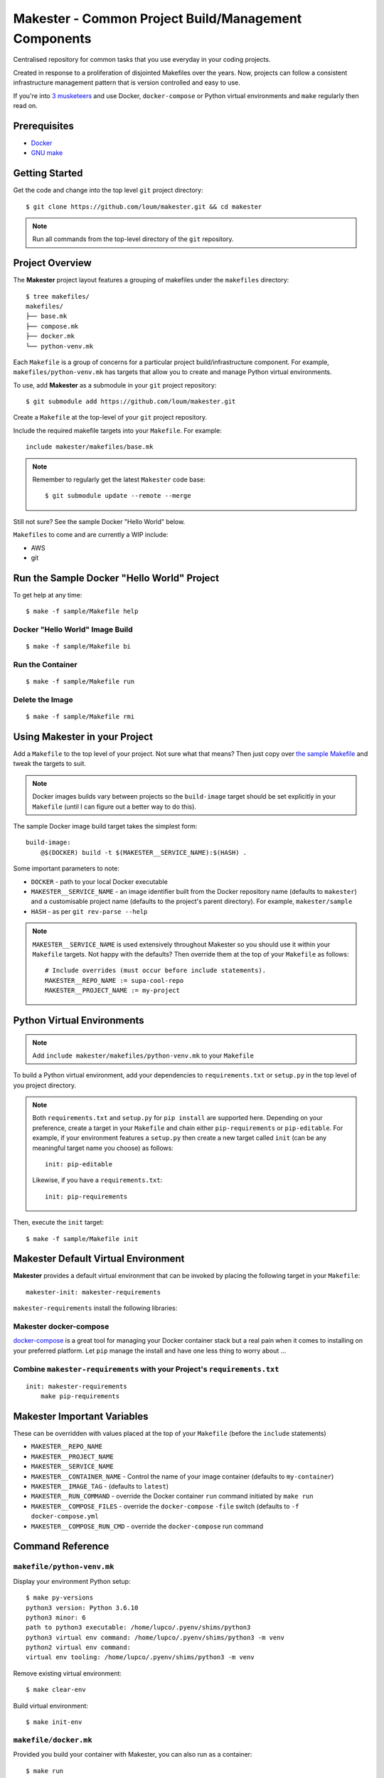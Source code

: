 #####################################################
Makester - Common Project Build/Management Components
#####################################################

Centralised repository for common tasks that you use everyday in your coding projects.

Created in response to a proliferation of disjointed Makefiles over the years.  Now, projects can follow a consistent infrastructure management pattern that is version controlled and easy to use.

If you're into `3 musketeers <https://3musketeers.io/>`_ and use Docker, ``docker-compose`` or Python virtual environments and ``make`` regularly then read on.

*************
Prerequisites
*************

- `Docker <https://docs.docker.com/install/>`_
- `GNU make <https://www.gnu.org/software/make/manual/make.html>`_

***************
Getting Started
***************

Get the code and change into the top level ``git`` project directory::

    $ git clone https://github.com/loum/makester.git && cd makester

.. note::

    Run all commands from the top-level directory of the ``git`` repository.

****************
Project Overview
****************

The **Makester** project layout features a grouping of makefiles under the ``makefiles`` directory::

  $ tree makefiles/
  makefiles/
  ├── base.mk
  ├── compose.mk
  ├── docker.mk
  └── python-venv.mk

Each ``Makefile`` is a group of concerns for a particular project build/infrastructure component.  For example, ``makefiles/python-venv.mk`` has targets that allow you to create and manage Python virtual environments.

To use, add **Makester** as a submodule in your ``git`` project repository::

  $ git submodule add https://github.com/loum/makester.git

Create a ``Makefile`` at the top-level of your ``git`` project repository.

Include the required makefile targets into your ``Makefile``.  For example::

    include makester/makefiles/base.mk

.. note::

    Remember to regularly get the latest ``Makester`` code base::

        $ git submodule update --remote --merge

Still not sure?  See the sample Docker "Hello World" below.

``Makefiles`` to come and are currently a WIP include:

- AWS
- git

*******************************************
Run the Sample Docker "Hello World" Project
*******************************************

To get help at any time::

    $ make -f sample/Makefile help

Docker "Hello World" Image Build
================================

::

    $ make -f sample/Makefile bi

Run the Container
=================

::

    $ make -f sample/Makefile run

Delete the Image
================

::

  $ make -f sample/Makefile rmi

******************************
Using Makester in your Project
******************************

Add a ``Makefile`` to the top level of your project.  Not sure what that means?  Then just copy over `the sample Makefile <https://github.com/loum/makester/blob/master/sample/Makefile>`_ and tweak the targets to suit.

.. note::

    Docker images builds vary between projects so the ``build-image`` target should be set explicitly in your ``Makefile`` (until I can figure out a better way to do this).

The sample Docker image build target takes the simplest form::

    build-image:
        @$(DOCKER) build -t $(MAKESTER__SERVICE_NAME):$(HASH) .

Some important parameters to note:

- ``DOCKER`` - path to your local Docker executable
- ``MAKESTER__SERVICE_NAME`` - an image identifier built from the Docker repository name (defaults to ``makester``) and a customisable project name (defaults to the project's parent directory).  For example, ``makester/sample``
- ``HASH`` - as per ``git rev-parse --help``

.. note::

    ``MAKESTER__SERVICE_NAME`` is used extensively throughout Makester so you should use it within your ``Makefile`` targets.  Not happy with the defaults?  Then override them at the top of your ``Makefile`` as follows::

        # Include overrides (must occur before include statements).
        MAKESTER__REPO_NAME := supa-cool-repo
        MAKESTER__PROJECT_NAME := my-project

***************************
Python Virtual Environments
***************************

.. note::

    Add ``include makester/makefiles/python-venv.mk`` to your ``Makefile``

To build a Python virtual environment, add your dependencies to ``requirements.txt`` or ``setup.py`` in the top level of you project directory.

.. note::

   Both ``requirements.txt`` and ``setup.py`` for ``pip install`` are supported here.  Depending on your preference, create a target in your ``Makefile`` and chain either ``pip-requirements`` or ``pip-editable``.  For example, if your environment features a ``setup.py`` then create a new target called ``init`` (can be any meaningful target name you choose) as follows::

    init: pip-editable
    
   Likewise, if you have a ``requirements.txt``::

    init: pip-requirements

Then, execute the ``init`` target::

  $ make -f sample/Makefile init

************************************
Makester Default Virtual Environment
************************************

**Makester** provides a default virtual environment that can be invoked by placing the following target in your ``Makefile``::

    makester-init: makester-requirements

``makester-requirements`` install the following libraries:

Makester docker-compose
=======================

`docker-compose <https://docs.docker.com/compose/>`_ is a great tool for managing your Docker container stack but a real pain when it comes to installing on your preferred platform.  Let ``pip`` manage the install and have one less thing to worry about ...

Combine ``makester-requirements`` with your Project's ``requirements.txt``
==========================================================================

::

    init: makester-requirements
        make pip-requirements

****************************
Makester Important Variables
****************************

These can be overridden with values placed at the top of your ``Makefile`` (before the ``include`` statements)

- ``MAKESTER__REPO_NAME``
- ``MAKESTER__PROJECT_NAME``
- ``MAKESTER__SERVICE_NAME``
- ``MAKESTER__CONTAINER_NAME`` - Control the name of your image container (defaults to ``my-container``)
- ``MAKESTER__IMAGE_TAG`` - (defaults to ``latest``)
- ``MAKESTER__RUN_COMMAND`` - override the Docker container ``run`` command initiated by ``make run``
- ``MAKESTER__COMPOSE_FILES`` - override the ``docker-compose`` ``-file`` switch (defaults to ``-f docker-compose.yml``
- ``MAKESTER__COMPOSE_RUN_CMD`` - override the ``docker-compose`` run command

*****************
Command Reference
*****************

``makefile/python-venv.mk``
===========================

Display your environment Python setup::

   $ make py-versions
   python3 version: Python 3.6.10
   python3 minor: 6
   path to python3 executable: /home/lupco/.pyenv/shims/python3
   python3 virtual env command: /home/lupco/.pyenv/shims/python3 -m venv
   python2 virtual env command:
   virtual env tooling: /home/lupco/.pyenv/shims/python3 -m venv

Remove existing virtual environment::

   $ make clear-env

Build virtual environment::

   $ make init-env

``makefile/docker.mk``
======================

Provided you build your container with Makester, you can also run as a container::

    $ make run

The ``run`` target can be controlled in your ``Makefile`` by overriding the ``MAKESTER__RUN_COMMAND`` parameter.  For example::

    MAKESTER__RUN_COMMAND := $(DOCKER) run --rm -d\
    --name $(MAKESTER__CONTAINER_NAME)\
    $(MAKESTER__SERVICE_NAME):$(HASH)

Tag image built under version control with the ``latest`` tag::

    $ make tag

Alternatively, to align with your preferred tagging convention, override the ``MAKESTER__IMAGE_TAG`` parameter::

    $ make tag MAKESTER__IMAGE_TAG=supa-tag-01

Remove dangling images::

    $ make rm-dangling-images

``makefile/compose.mk``
=======================

Follow instructions under the `Makester docker-compose`_ heading to see how Makester can make ``docker-compose`` available in your project.

Build your infrastructure stack with `docker-compose <https://docs.docker.com/compose/>`_.

.. note::

    Makester ``makefile/compose.mk`` assumes a ``docker-compose.yml`` file exists in the top level directory of the project repository by default.  However, this can overriden by setting the ``MAKESTER__COMPOSE_FILES`` parameter.
    MAKESTER__COMPOSE_FILES = -f docker-compose-supa.yml

To build your `docker-compose`` stack::

    $ make compose-up

To destroy your stack::

    $ make compose-down

To dump your stack's ``docker-compose`` configuration::

    $ make compose-config

If you need more control over ``docker-compose``, the ``docker-compose`` command can be controlled in your ``Makefile`` by overriding the ``MAKESTER__COMPOSE_RUN_CMD`` parameter.  For example, to specify the verbose output option::

    MAKESTER__COMPOSE_RUN_CMD ?= SERVICE_NAME=$(MAKESTER__PROJECT_NAME) HASH=$(HASH)\
      $(DOCKER_COMPOSE)\
     --verbose\
     $(MAKESTER__COMPOSE_FILES) $(COMPOSE_CMD)

******************
Makester Utilities
******************

``utils/waitster.py``
=====================

Wait until dependent service is ready::

    $ 3env/bin/python utils/waitster.py
    usage: waitster.py [-h] -p PORT [-d DETAIL] host
    
    Backoff until all ports ready
    
    positional arguments:
      host                  Connection host
    
    optional arguments:
      -h, --help            show this help message and exit
      -p PORT, --port PORT  Backoff port number until ready
      -d DETAIL, --detail DETAIL
                            Meaningful description for backoff port

``utils/templatester.py``
=========================

Template against environment variables or optional JSON values (``--mapping`` switch)::

    $ 3env/bin/python utils/templatester.py --help
    usage: templatester.py [-h] [-f FILTER] [-m MAPPING] [-w] [-q] template
    
    Set Interpreter values dynamically
    
    positional arguments:
      template              Path to Jinja2 template (absolute, or relative to user home)
    
    optional arguments:
      -h, --help            show this help message and exit
      -f FILTER, --filter FILTER
                            Environment variable filter (ignored when mapping is taken from JSON file)
      -m MAPPING, --mapping MAPPING
                            Optional path to JSON mappings (absolute, or relative to user home).
      -w, --write           Write out templated file alongside Jinja2 template
      -q, --quiet           Disable logs to screen (to log level "ERROR")

****************
Makester Recipes
****************

Integrate ``utils/backoff.py`` with ``makefile/compose.mk`` in your Makefile
============================================================================

The following recipe defines a *backoff* strategy with ``docker-compose`` in addition to adding an action to run the initialisation script, ``init-script.sh``::

    backoff:
        @$(PYTHON) makester/utils/waitster.py -d "HiveServer2" -p 10000 localhost
        @$(PYTHON) makester/utils/waitster.py -d "Web UI for HiveServer2" -p 10002 localhost
    
    local-build-up: compose-up backoff
        @./init-sript.sh

Provide Multiple ``docker-compose`` ``up``/``down`` Targets
===========================================================

Override ``MAKESTER__COMPOSE_FILES`` Makester parameter to customise multiple build/destroy environments::

    test-compose-up: MAKESTER__COMPOSE_FILES = -f docker-compose.yml -f docker-compose-test.yml
    test-compose-up: compose-up
    
    dev-compose-up: MAKESTER__COMPOSE_FILES = -f docker-compose.yml -f docker-compose-dev.yml
    dev-compose-up: compose-up

.. note::

    Remember to provide the complimentary ``docker-compose`` ``down`` targets in your ``Makefile``.
